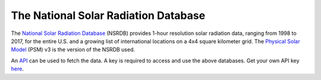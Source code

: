 The National Solar Radiation Database
#####################################
The `National Solar Radiation Database <https://nsrdb.nrel.gov/>`_ (NSRDB) provides
1-hour resolution solar radiation data, ranging from 1998 to 2017, for the entire U.S.
and a growing list of international locations on a 4x4 square kilometer grid. The
`Physical Solar Model`_ (PSM) v3 is the version of the NSRDB used.

An `API <https://developer.nrel.gov/docs/solar/nsrdb/guide/>`_ can be used to fetch the
data. A key is required to access and use the above databases. Get your own API key
`here <https://developer.nrel.gov/signup/>`_.


.. _Physical Solar Model: https://nsrdb.nrel.gov/about/u-s-data.html
.. _PySAM: https://sam.nrel.gov/software-development-kit-sdk/pysam.html
.. _EIA form 860: https://www.eia.gov/electricity/data/eia860/
